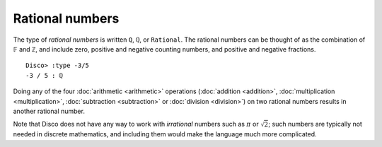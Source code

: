 Rational numbers
================

The type of *rational numbers* is written ``Q``, ``ℚ``, or
``Rational``.  The rational numbers can be thought of as the
combination of ``𝔽`` and ``ℤ``, and include zero, positive and
negative counting numbers, and positive and negative fractions.

::

   Disco> :type -3/5
   -3 / 5 : ℚ

Doing any of the four :doc:`arithmetic <arithmetic>` operations
(:doc:`addition <addition>`, :doc:`multiplication <multiplication>`,
:doc:`subtraction <subtraction>` or
:doc:`division <division>`) on two rational numbers results in another rational number.

Note that Disco does not have any way to work with *irrational*
numbers such as :math:`\pi` or :math:`\sqrt{2}`; such numbers are
typically not needed in discrete mathematics, and including them would
make the language much more complicated.

